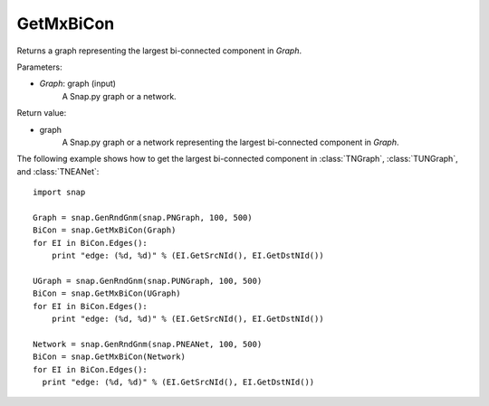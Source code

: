 GetMxBiCon
'''''''''''

.. function:: GetMxBiCon(Graph)

Returns a graph representing the largest bi-connected component in *Graph*. 

Parameters:

- *Graph*: graph (input)
    A Snap.py graph or a network.

Return value:

- graph
    A Snap.py graph or a network representing the largest bi-connected component in *Graph*.


The following example shows how to get the largest bi-connected component in
:class:`TNGraph`, :class:`TUNGraph`, and :class:`TNEANet`::

    import snap

    Graph = snap.GenRndGnm(snap.PNGraph, 100, 500)
    BiCon = snap.GetMxBiCon(Graph)
    for EI in BiCon.Edges():
        print "edge: (%d, %d)" % (EI.GetSrcNId(), EI.GetDstNId())

    UGraph = snap.GenRndGnm(snap.PUNGraph, 100, 500)
    BiCon = snap.GetMxBiCon(UGraph)
    for EI in BiCon.Edges():
        print "edge: (%d, %d)" % (EI.GetSrcNId(), EI.GetDstNId())

    Network = snap.GenRndGnm(snap.PNEANet, 100, 500)
    BiCon = snap.GetMxBiCon(Network)
    for EI in BiCon.Edges():
      print "edge: (%d, %d)" % (EI.GetSrcNId(), EI.GetDstNId())
